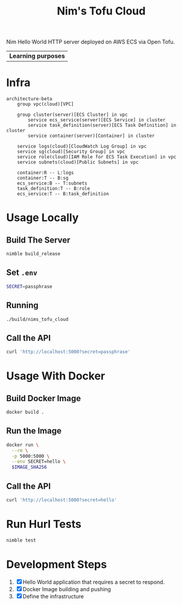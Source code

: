 #+title: Nim's Tofu Cloud
#+startup: content

Nim Hello World HTTP server deployed on AWS ECS via Open Tofu.

| *Learning purposes*

* Infra
#+begin_src mermaid
architecture-beta
    group vpc(cloud)[VPC]

    group cluster(server)[ECS Cluster] in vpc
        service ecs_service(server)[ECS Service] in cluster
        service task_definition(server)[ECS Task Definition] in cluster
        service container(server)[Container] in cluster

    service logs(cloud)[CloudWatch Log Group] in vpc
    service sg(cloud)[Security Group] in vpc
    service role(cloud)[IAM Role for ECS Task Execution] in vpc
    service subnets(cloud)[Public Subnets] in vpc

    container:R -- L:logs
    container:T -- B:sg
    ecs_service:B -- T:subnets
    task_definition:T -- B:role
    ecs_service:T -- B:task_definition
#+end_src

* Usage Locally
** Build The Server
#+begin_src bash
nimble build_release
#+end_src

** Set =.env=
#+begin_src bash
SECRET=passphrase
#+end_src

** Running
#+begin_src bash
./build/nims_tofu_cloud
#+end_src

** Call the API
#+begin_src bash :results pp :wrap src json
curl 'http://localhost:5000?secret=passphrase'
#+end_src

#+RESULTS:
#+begin_src json
{"message":"Hello, World!"}
#+end_src


* Usage With Docker
** Build Docker Image
#+begin_src bash
docker build .
#+end_src

** Run the Image
#+begin_src bash
docker run \
  --rm \
  -p 5000:5000 \
  --env SECRET=hello \
  $IMAGE_SHA256
#+end_src

** Call the API
#+begin_src bash :results pp :wrap src json
curl 'http://localhost:5000?secret=hello'
#+end_src

#+RESULTS:
#+begin_src json
{"message":"Hello, World!"}
#+end_src


* Run Hurl Tests
#+begin_src bash :results pp
nimble test
#+end_src


* Development Steps
1. [X] Hello World application that requires a secret to respond.
2. [X] Docker Image building and pushing
3. [X] Define the infrastructure
